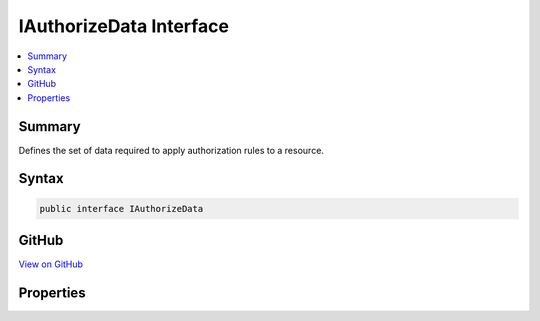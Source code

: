 

IAuthorizeData Interface
========================



.. contents:: 
   :local:



Summary
-------

Defines the set of data required to apply authorization rules to a resource.











Syntax
------

.. code-block:: csharp

   public interface IAuthorizeData





GitHub
------

`View on GitHub <https://github.com/aspnet/apidocs/blob/master/aspnet/security/src/Microsoft.AspNet.Authorization/IAuthorizeData.cs>`_





.. dn:interface:: Microsoft.AspNet.Authorization.IAuthorizeData

Properties
----------

.. dn:interface:: Microsoft.AspNet.Authorization.IAuthorizeData
    :noindex:
    :hidden:

    
    .. dn:property:: Microsoft.AspNet.Authorization.IAuthorizeData.ActiveAuthenticationSchemes
    
        
        :rtype: System.String
    
        
        .. code-block:: csharp
    
           string ActiveAuthenticationSchemes { get; set; }
    
    .. dn:property:: Microsoft.AspNet.Authorization.IAuthorizeData.Policy
    
        
    
        Gets or sets the policy name that determines access to the resource.
    
        
        :rtype: System.String
    
        
        .. code-block:: csharp
    
           string Policy { get; set; }
    
    .. dn:property:: Microsoft.AspNet.Authorization.IAuthorizeData.Roles
    
        
    
        Gets or sets a comma-separated list of roles that are allowed to access the resource.
    
        
        :rtype: System.String
    
        
        .. code-block:: csharp
    
           string Roles { get; set; }
    

